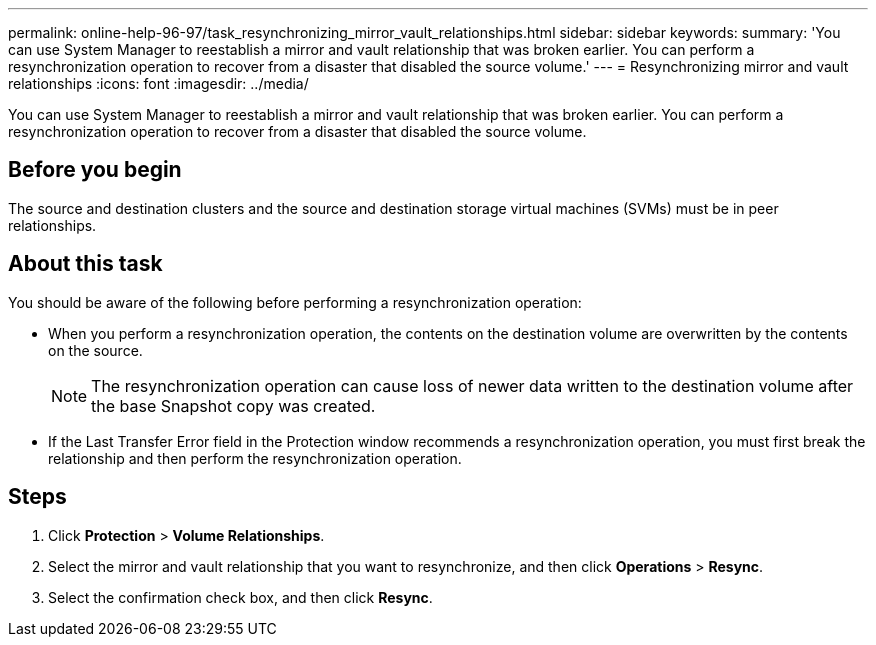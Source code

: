 ---
permalink: online-help-96-97/task_resynchronizing_mirror_vault_relationships.html
sidebar: sidebar
keywords: 
summary: 'You can use System Manager to reestablish a mirror and vault relationship that was broken earlier. You can perform a resynchronization operation to recover from a disaster that disabled the source volume.'
---
= Resynchronizing mirror and vault relationships
:icons: font
:imagesdir: ../media/

[.lead]
You can use System Manager to reestablish a mirror and vault relationship that was broken earlier. You can perform a resynchronization operation to recover from a disaster that disabled the source volume.

== Before you begin

The source and destination clusters and the source and destination storage virtual machines (SVMs) must be in peer relationships.

== About this task

You should be aware of the following before performing a resynchronization operation:

* When you perform a resynchronization operation, the contents on the destination volume are overwritten by the contents on the source.
+
[NOTE]
====
The resynchronization operation can cause loss of newer data written to the destination volume after the base Snapshot copy was created.
====

* If the Last Transfer Error field in the Protection window recommends a resynchronization operation, you must first break the relationship and then perform the resynchronization operation.

== Steps

. Click *Protection* > *Volume Relationships*.
. Select the mirror and vault relationship that you want to resynchronize, and then click *Operations* > *Resync*.
. Select the confirmation check box, and then click *Resync*.
